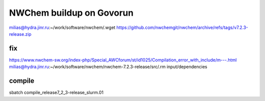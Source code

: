 =========================
NWChem buildup on Govorun
=========================

milias@hydra.jinr.ru:~/work/software/nwchem/.wget https://github.com/nwchemgit/nwchem/archive/refs/tags/v7.2.3-release.zip


fix
~~~
https://www.nwchem-sw.org/index-php/Special_AWCforum/st/id1025/Compilation_error_with_include/m---.html
milias@hydra.jinr.ru:~/work/software/nwchem/nwchem-7.2.3-release/src/.rm input/dependencies

compile
~~~~~~~
sbatch compile_release7_2_3-release_slurm.01
